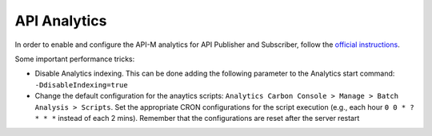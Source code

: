 API Analytics
=========================

In order to enable and configure the API-M analytics for API Publisher and Subscriber, follow the `official instructions <https://docs.wso2.com/display/AM210/Analytics>`_.

Some important performance tricks:

* Disable Analytics indexing. This can be done adding the following parameter to the Analytics start command: ``-DdisableIndexing=true``
* Change the default configuration for the anaytics scripts: ``Analytics Carbon Console > Manage > Batch Analysis > Scripts``. Set the appropriate CRON configurations for the script execution (e.g., each hour ``0 0 * ? * * *`` instead of each 2 mins). Remember that the configurations are reset after the server restart